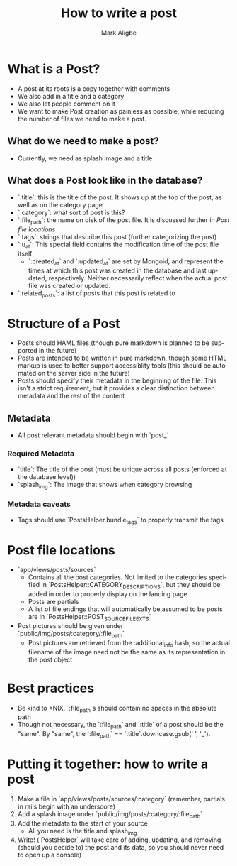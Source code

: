 #+TITLE:  How to write a post
#+AUTHOR: Mark Aligbe
#+EMAIL:  i.am@markaligbe.com
#+LANGUAGE: en

* What is a Post?
  + A post at its roots is a copy together with comments
  + We also add in a title and a category
  + We also let people comment on it
  + We want to make Post creation as painless as possible, while reducing the number of files we need to make a post.

** What do we need to make a post?
   + Currently, we need as splash image and a title

** What does a Post look like in the database?
   + `:title`: this is the title of the post. It shows up at the top of the post, as well as on the category page
   + `:category`: what sort of post is this?
   + `:file_path`: the name on disk of the post file. It is discussed further in [[Post file locations]]
   + `:tags`: strings that describe this post (further categorizing the post)
   + `:u_at`: This special field contains the modification time of the post file itself
     + `:created_at` and `:updated_at` are set by Mongoid, and represent the times at which this post was created in the database and last updated, respectively. Neither necessarily reflect when the actual post file was created or updated.
   + `:related_posts`: a list of posts that this post is related to


* Structure of a Post
  + Posts should HAML files (though pure markdown is planned to be supported in the future)
  + Posts are intended to be written in pure markdown, though some HTML markup is used to better support accessiblity tools (this should be automated on the server side in the future)
  + Posts should specify their metadata in the beginning of the file. This isn't a strict requirement, but it provides a clear distinction between metadata and the rest of the content

** Metadata
   + All post relevant metadata should begin with `post_`

*** Required Metadata
    + `title`: The title of the post (must be unique across all posts (enforced at the database level))
    + `splash_img`: The image that shows when category browsing

*** Metadata caveats
    + Tags should use `PostsHelper.bundle_tags` to properly transmit the tags

* Post file locations
  + `app/views/posts/sources`
    + Contains all the post categories. Not limited to the categories specified in `PostsHelper::CATEGORY_DESCRIPTIONS`, but they should be added in order to properly display on the landing page
    + Posts are partials
    + A list of file endings that will automatically be assumed to be posts are in `PostsHelper::POST_SOURCE_FILE_EXTS`
  + Post pictures should be given under `public/img/posts/:category/:file_path`
    + Post pictures are retrieved from the :additional_info hash, so the actual filename of the image need not be the same as its representation in the post object

* Best practices
  + Be kind to *NIX. `:file_path`s should contain no spaces in the absolute path
  + Though not necessary, the `:file_path` and `:title` of a post should be the "same". By "same", the `:file_path` == `:title`.downcase.gsub(' ', '_').

* Putting it together: how to write a post
  1) Make a file in `app/views/posts/sources/:category` (remember, partials in rails begin with an underscore)
  2) Add a splash image under `public/img/posts/:category/:file_path`
  3) Add the metadata to the start of your source
     + All you need is the title and splash_img
  4) Write! (`PostsHelper` will take care of adding, updating, and removing (should you decide to) the post and its data, so you should never need to open up a console)

